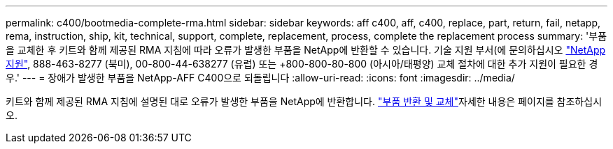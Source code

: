 ---
permalink: c400/bootmedia-complete-rma.html 
sidebar: sidebar 
keywords: aff c400, aff, c400, replace, part, return, fail, netapp, rema, instruction, ship, kit, technical, support, complete, replacement, process, complete the replacement process 
summary: '부품을 교체한 후 키트와 함께 제공된 RMA 지침에 따라 오류가 발생한 부품을 NetApp에 반환할 수 있습니다. 기술 지원 부서(에 문의하십시오 https://mysupport.netapp.com/site/global/dashboard["NetApp 지원"], 888-463-8277 (북미), 00-800-44-638277 (유럽) 또는 +800-800-80-800 (아시아/태평양) 교체 절차에 대한 추가 지원이 필요한 경우.' 
---
= 장애가 발생한 부품을 NetApp-AFF C400으로 되돌립니다
:allow-uri-read: 
:icons: font
:imagesdir: ../media/


[role="lead"]
키트와 함께 제공된 RMA 지침에 설명된 대로 오류가 발생한 부품을 NetApp에 반환합니다.  https://mysupport.netapp.com/site/info/rma["부품 반환 및 교체"]자세한 내용은 페이지를 참조하십시오.
